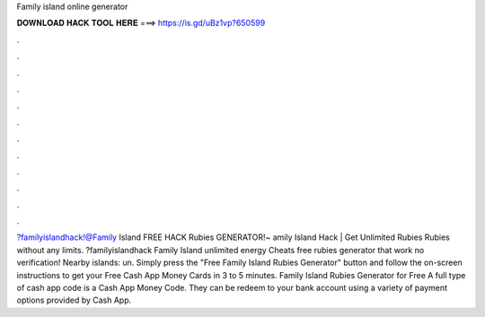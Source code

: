 Family island online generator

𝐃𝐎𝐖𝐍𝐋𝐎𝐀𝐃 𝐇𝐀𝐂𝐊 𝐓𝐎𝐎𝐋 𝐇𝐄𝐑𝐄 ===> https://is.gd/uBz1vp?650599

.

.

.

.

.

.

.

.

.

.

.

.

?familyislandhack!@Family Island FREE HACK Rubies GENERATOR!~ amily Island Hack | Get Unlimited Rubies Rubies without any limits. ?familyislandhack Family Island unlimited energy Cheats free rubies generator that work no verification! Nearby islands: un. Simply press the "Free Family Island Rubies Generator" button and follow the on-screen instructions to get your Free Cash App Money Cards in 3 to 5 minutes. Family Island Rubies Generator for Free A full type of cash app code is a Cash App Money Code. They can be redeem to your bank account using a variety of payment options provided by Cash App.
